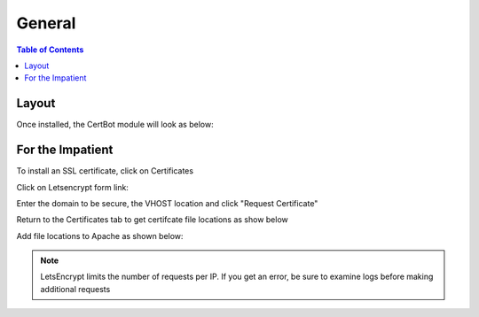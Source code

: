 .. This is a comment. Note how any initial comments are moved by
   transforms to after the document title, subtitle, and docinfo.

.. demo.rst from: http://docutils.sourceforge.net/docs/user/rst/demo.txt

.. |EXAMPLE| image:: static/yi_jing_01_chien.jpg
   :width: 1em

**********************
General
**********************

.. contents:: Table of Contents
Layout
=============

Once installed, the CertBot module will look as below:

.. image:: certbot-Main.png


For the Impatient
====================

To install an SSL certificate, click on Certificates

.. image:: certbot-certificate-tab.png

Click on Letsencrypt form link:

.. image:: certbot-letsencrypt.png

Enter the domain to be secure, the VHOST location and click "Request Certificate"

.. image:: certbot-form.png

Return to the Certificates tab to get certifcate file locations as show below

.. image:: certbot-request-4

Add file locations to Apache as shown below:

.. image:: certbot-request-5

  
.. note::
    LetsEncrypt limits the number of requests per IP.  If you get an error, be sure to examine logs before making additional requests




